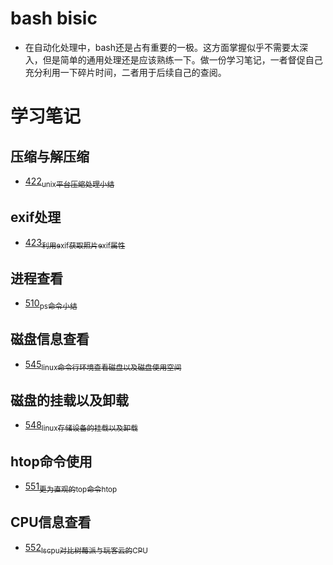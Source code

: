 * bash bisic
- 在自动化处理中，bash还是占有重要的一极。这方面掌握似乎不需要太深入，但是简单的通用处理还是应该熟练一下。做一份学习笔记，一者督促自己充分利用一下碎片时间，二者用于后续自己的查阅。
* 学习笔记
** 压缩与解压缩
- [[https://greyzhang.blog.csdn.net/article/details/109035259][422_unix平台压缩处理小结]]
** exif处理
- [[https://greyzhang.blog.csdn.net/article/details/109061169][423_利用exif获取照片exif属性]]
** 进程查看
- [[https://greyzhang.blog.csdn.net/article/details/113749377][510_ps命令小结]]
** 磁盘信息查看 
- [[https://greyzhang.blog.csdn.net/article/details/114041477][545_linux命令行环境查看磁盘以及磁盘使用空间]]
** 磁盘的挂载以及卸载
- [[https://greyzhang.blog.csdn.net/article/details/114108567][548_linux存储设备的挂载以及卸载]]
** htop命令使用
- [[https://greyzhang.blog.csdn.net/article/details/114155596][551_更为直观的top命令htop]]
** CPU信息查看
- [[https://greyzhang.blog.csdn.net/article/details/114155705][552_lscpu对比树莓派与玩客云的CPU]]
